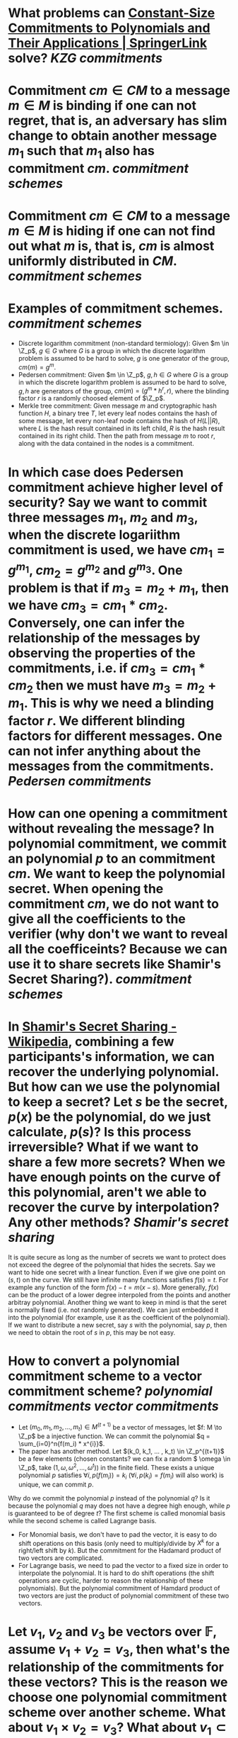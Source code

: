 * What problems can [[https://link.springer.com/chapter/10.1007/978-3-642-17373-8_11][Constant-Size Commitments to Polynomials and Their Applications | SpringerLink]] solve? [[KZG commitments]]
* Commitment \(cm \in CM\) to a message \(m \in M\) is binding if one can not regret, that is, an adversary has slim change to obtain another message \(m_1\) such that \(m_1\) also has commitment \(cm\). [[commitment schemes]]
* Commitment \(cm \in CM\) to a message \(m \in M\) is hiding if one can not find out what \(m\) is, that is, \(cm\) is almost uniformly distributed in \(CM\). [[commitment schemes]]
* Examples of commitment schemes. [[commitment schemes]] 
+ Discrete logarithm commitment (non-standard termiology): Given \(m \in \Z_p\), \(g \in G\) where \(G\) is a group in which the discrete logarithm problem is assumed to be hard to solve, \(g\) is one generator of the group, \(cm(m) = g^m\).
+ Pedersen commitment: Given \(m \in \Z_p\), \(g, h \in G\) where \(G\) is a group in which the discrete logarithm problem is assumed to be hard to solve, \(g, h\) are generators of the group, \(cm(m) = (g^m*h^r, r)\), where the blinding factor \(r\) is a randomly choosed element of \(\Z_p\).
+ Merkle tree commitment: Given message \(m\) and cryptographic hash function \(H\), a binary tree \(T\), let every leaf nodes contains the hash of some message, let every non-leaf node contains the hash of \(H(L||R)\), where \(L\) is the hash result contained in its left child, \(R\) is the hash result contained in its right child. Then the path from message \(m\) to root \(r\), along with the data contained in the nodes is a commitment.
* In which case does Pedersen commitment achieve higher level of security? Say we want to commit three messages \(m_1\), \(m_2\) and \(m_3\), when the discrete logariithm commitment is used, we have \(cm_1 = g^{m_1}\), \(cm_2 = g^{m_2}\) and \(g^{m_3}\). One problem is that if \(m_3 = m_2 + m_1\), then we have \(cm_3 = cm_1 * cm_2\). Conversely, one can infer the relationship of the messages by observing the properties of the commitments, i.e. if \(cm_3 = cm_1 * cm_2\) then we must have \(m_3 = m_2 + m_1\). This is why we need a blinding factor \(r\). We different blinding factors for different messages. One can not infer anything about the messages from the commitments. [[Pedersen commitments]]
* How can one opening a commitment without revealing the message? In polynomial commitment, we commit an polynomial \(p\) to an commitment \(cm\). We want to keep the polynomial secret. When opening the commitment \(cm\), we do not want to give all the coefficients to the verifier (why don't we want to reveal all the coefficeints? Because we can use it to share secrets like Shamir's Secret Sharing?). [[commitment schemes]]
* In [[https://en.wikipedia.org/wiki/Shamir%27s_Secret_Sharing][Shamir's Secret Sharing - Wikipedia]], combining a few participants's information, we can recover the underlying polynomial. But how can we use the polynomial to keep a secret? Let \(s\) be the secret, \(p(x)\) be the polynomial, do we just calculate, \(p(s)\)? Is this process irreversible? What if we want to share a few more secrets? When we have enough points on the curve of this polynomial, aren't we able to recover the curve by interpolation? Any other methods? [[Shamir's secret sharing]]
It is quite secure as long as the number of secrets we want to protect does not exceed the degree of the polynomial  that hides the secrets. Say we want to hide one secret with a linear function. Even if we give one point on \((s, t)\) on the curve. We still have infinite many functions satisfies \( f(s) = t\). For example any function of the form \( f(x)-t = m(x-s) \). More generally, \( f(x) \) can be the product of a lower degree interpoled from the points and another arbitray polynomial.
Another thing we want to keep in mind is that the seret is normally fixed (i.e. not randomly generated). We can just embedded it into the polynomial (for example, use it as the coefficient of the polynomial). If we want to distribute a new secret, say \(s\) with the polynomial, say \(p\), then we need to obtain the root of \(s\) in \(p\), this may be not easy.
* How to convert a polynomial commitment scheme to a vector commitment scheme? [[polynomial commitments]] [[vector commitments]] 
:PROPERTIES:
:id: 6342705c-75ea-449a-8f7b-8076492c1724
:END:
+ Let \((m_0, m_1, m_2, ... , m_t) \in M^{(t+1)}\) be a vector of messages, let \(f: M \to \Z_p\) be a injective function. We can commit the polynomial \(q = \sum_{i=0}^n{f(m_i) * x^{i}}\).
+ The paper has another method. Let \((k_0, k_1, ... , k_t) \in \Z_p^{(t+1)}\) be a few elements (chosen constants? we can fix a random \( \omega \in \Z_p\), take \((1, \omega, \omega^2, ..., \omega^t)\)) in the finite field. These exists a unique polynomial \(p\) satisfies \(\forall i, p(f(m_i)) = k_i\) (\(\forall i, p(k_i) = f(m_i)\) will also work) is unique, we can commit \(p\).
Why do we commit the polynomial \(p\) instead of the polynomial \(q\)? Is it because the polynomial \(q\) may does not have a degree high enough, while \(p\) is guaranteed to be of degree \(t\)?
The first scheme is called monomial basis while the second scheme is called Lagrange basis.
+ For Monomial basis, we don't have to pad the vector, it is easy to do shift operations on this basis (only need to multiply/divide by \( X^k \) for a right/left shift by \(k\)). But the commitment for the Hadamard product of two vectors are complicated.
+ For Lagrange basis, we need to pad the vector to a fixed size in order to interpolate the polynomial. It is hard to do shift operations (the shift operations are cyclic, harder to reason the relationship of these polynomials). But the polynomial commitment of Hamdard product of two vectors are just the product of polynomial commitment of these two vectors.
* Let \( v_1 \), \( v_2 \) and \( v_3 \) be vectors over \( \mathbb{F} \), assume \( v_1 + v_2 = v_3 \), then what's the relationship of the commitments for these vectors? This is the reason we choose one polynomial commitment scheme over another scheme. What about \( v_1 \times v_2 = v_3 \)? What about \( v_1 \subset v_2 \)? [[polynomial commitments]] [[vector commitments]]
* Give a proof of t-Diffie-Hellman inversion (t-DHI) assumption implies Diffie-Hellman assumption.
t-Diffie-Hellman inversion (t-DHI) assumption is the claim that given \((g, g^a, g^{a^2}, ... , g^{a^t})\) it is hard to guess what \(g^{a^(-1)}\), or equivalently \(g^{a^(t+1)}\) is, while decisional Diffie–Hellman (DDH) assumption is the claim that given \((g, g^a, g^b)\), it is hard to guess what \(g^{(ab)}\) is. [[Diffle-Hellman assumptions]]
* A naive polynomial commitment scheme. Let \(\phi(x) \in \Z_p[x]\) be a polynomial of degree less than \(t\), the polynomial commitment \(cm\) of \(\phi\) is \(\phi(a), g^{\phi(a)}\) where \(a \in \Z_p\) is randomly chosen by the chanllenger. By t-SDHI assumption, this commitment scheme is computationally binding. [[commitment schemes]]
* Why the above scheme is not enough to commit a polynomial? Why do we need pairing? Is it for batch commitment? In what sense do we batch commit? On one hand, given a few randomly chosen \(a_i \in \Z_p\), we can generate a few commitments \((\phi(a_i), g^{\phi(a_i)})\), on another hand given a few polynomials  \(\phi_i\), we can generate a few commitments \((\phi_i(a), g^{\phi_i(a)})\). It seems the later one is more useful, as we can create batch commit a few polynomials. But we can also naturally embed a few polynomials into a single polynomial with higher degree and commit it. Why don't we do that? Is batch commit in the first sense useful? [[KZG commitments]] [[further investigation needed]]
* Given a polynomial \(\phi(x) \in \Z_p[x]\) of degree \(t\), a randomly chosen \(i \in \Z_p\), let \(\phi_i(x)\) be the polynomial satisfies \(\phi(x) - \phi(i) = \phi_i(x)(x - i)\), let the commitment function be \(cm: i \mapsto (g^{\phi(a)}\) and the witness function be \(witness: i \mapsto (\phi(i), \phi_i(i))\). This commitment can be verified as follows. Because \( \phi(a) - \phi_i(i) = \phi_i(a)(a-i) \), \( \frac{g^{\phi(a)}}{g^{\phi_i(i)}} = g^{\phi(a) - \phi_i(i)} = g^{(a-i)\phi_i(i)} = {(\frac{g^a}{g^i})}^{\phi_i(i)} \), the terms \(g^{\phi(a)}, \phi(i), \phi_i(i)\) are all given in the commitment and witness, thus we can verify if the above equality holds with the commitment data. [[KZG commitments]]
* What is the benefit of using pairing? We can also transform this commitment scheme with pairing. Let the commitment function be \(cm: i \mapsto ({g}^{\phi(a)}\) and the witness function be \(witness: i \mapsto {g}^{\phi_i(a)} \). \( \frac{{g_T}^{\phi(a)}}{{g_T}^{\phi_i(i)}} = {(\frac{{g_T}^a}{{g_T}^i})}^{\phi_i(i)} \) imples \( e({g}^{\phi(a)}, g)= {g_T}^{\phi(a)} = {g_T}^{\phi_i(i)} * {(\frac{{g_T}^a}{{g_T}^i})}^{\phi_i(i)} = e({g}^{\phi_i(i)}, g) * e(g^{a{\phi_i(i)}}, g^{{-i}{\phi_i(i)}}) = e({g}^{\phi_i(i)}, g) * e(g^{\phi_i(i)}, g^{a -i}) \), where the terms \(({g}^{\phi(a)}, g^{\phi_i(i)})\) are given in the commitment and witness. [[KZG commitments]]
* A further twist makes this commitment more secure (akin to twsiting discrete logarithm commitment to Pedersen commitment). GIven two generator \(g, h \in G\) and two polynomial \(\phi(x), \psi(x) \in \Z_p[x]\), let the commitment function \( cm: i \mapsto g^{\phi(a)} * h^{\psi(a)} \), the witness function \( witness: i \mapsto g^{\phi_i(i)} * h^{\psi_i(i)} \).  \(h\ h^{\psi(a)} \) serves the role of \(h^r\) in Pedersen commitment. We can verify the commitment and witness in the same way. [[KZG commitments]]